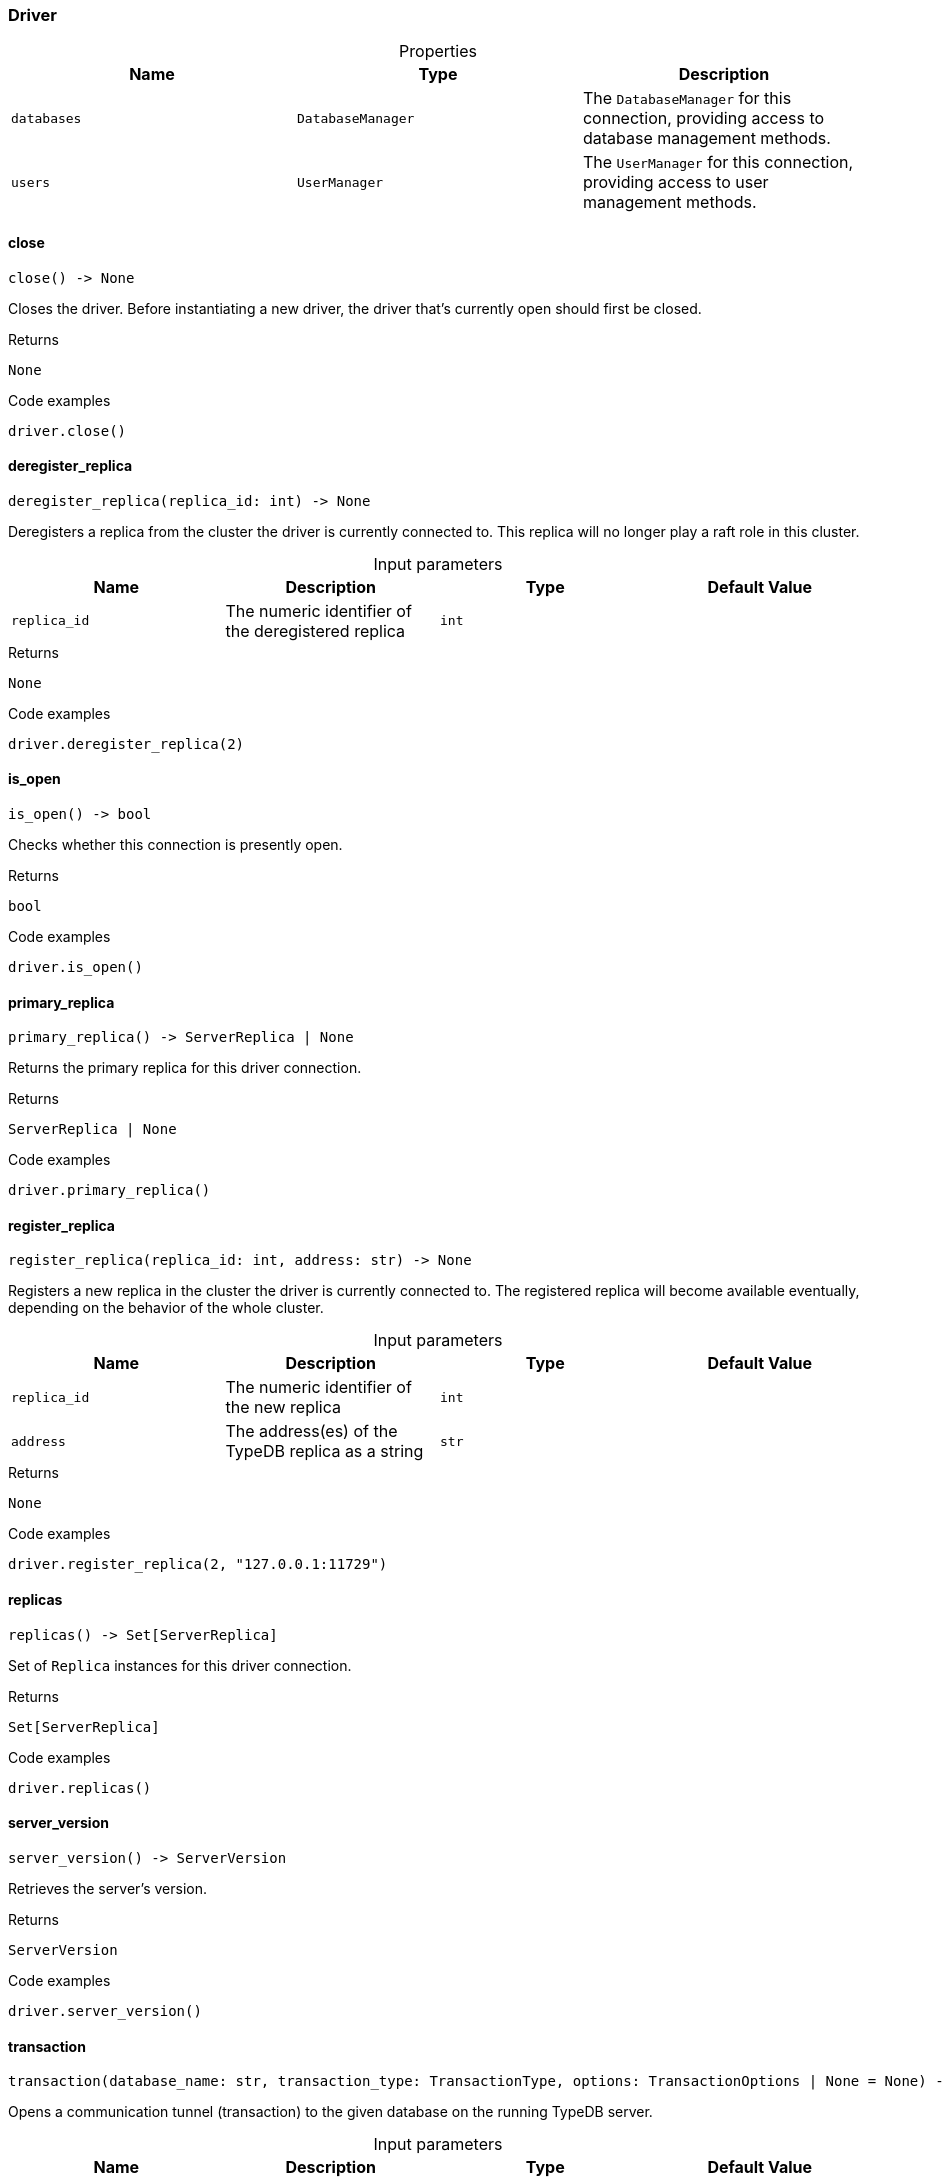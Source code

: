 [#_Driver]
=== Driver

[caption=""]
.Properties
// tag::properties[]
[cols=",,"]
[options="header"]
|===
|Name |Type |Description
a| `databases` a| `DatabaseManager` a| The ``DatabaseManager`` for this connection, providing access to database management methods.
a| `users` a| `UserManager` a| The ``UserManager`` for this connection, providing access to user management methods.
|===
// end::properties[]

// tag::methods[]
[#_Driver_close_]
==== close

[source,python]
----
close() -> None
----

Closes the driver. Before instantiating a new driver, the driver that’s currently open should first be closed.

[caption=""]
.Returns
`None`

[caption=""]
.Code examples
[source,python]
----
driver.close()
----

[#_Driver_deregister_replica_replica_id_int]
==== deregister_replica

[source,python]
----
deregister_replica(replica_id: int) -> None
----

Deregisters a replica from the cluster the driver is currently connected to. This replica will no longer play a raft role in this cluster.

[caption=""]
.Input parameters
[cols=",,,"]
[options="header"]
|===
|Name |Description |Type |Default Value
a| `replica_id` a| The numeric identifier of the deregistered replica a| `int` a| 
|===

[caption=""]
.Returns
`None`

[caption=""]
.Code examples
[source,python]
----
driver.deregister_replica(2)
----

[#_Driver_is_open_]
==== is_open

[source,python]
----
is_open() -> bool
----

Checks whether this connection is presently open.

[caption=""]
.Returns
`bool`

[caption=""]
.Code examples
[source,python]
----
driver.is_open()
----

[#_Driver_primary_replica_]
==== primary_replica

[source,python]
----
primary_replica() -> ServerReplica | None
----

Returns the primary replica for this driver connection.

[caption=""]
.Returns
`ServerReplica | None`

[caption=""]
.Code examples
[source,python]
----
driver.primary_replica()
----

[#_Driver_register_replica_replica_id_int_address_str]
==== register_replica

[source,python]
----
register_replica(replica_id: int, address: str) -> None
----

Registers a new replica in the cluster the driver is currently connected to. The registered replica will become available eventually, depending on the behavior of the whole cluster.

[caption=""]
.Input parameters
[cols=",,,"]
[options="header"]
|===
|Name |Description |Type |Default Value
a| `replica_id` a| The numeric identifier of the new replica a| `int` a| 
a| `address` a| The address(es) of the TypeDB replica as a string a| `str` a| 
|===

[caption=""]
.Returns
`None`

[caption=""]
.Code examples
[source,python]
----
driver.register_replica(2, "127.0.0.1:11729")
----

[#_Driver_replicas_]
==== replicas

[source,python]
----
replicas() -> Set[ServerReplica]
----

Set of ``Replica`` instances for this driver connection.

[caption=""]
.Returns
`Set[ServerReplica]`

[caption=""]
.Code examples
[source,python]
----
driver.replicas()
----

[#_Driver_server_version_]
==== server_version

[source,python]
----
server_version() -> ServerVersion
----

Retrieves the server’s version.

[caption=""]
.Returns
`ServerVersion`

[caption=""]
.Code examples
[source,python]
----
driver.server_version()
----

[#_Driver_transaction_database_name_str_transaction_type_TransactionType_options_TransactionOptions_None]
==== transaction

[source,python]
----
transaction(database_name: str, transaction_type: TransactionType, options: TransactionOptions | None = None) -> Transaction
----

Opens a communication tunnel (transaction) to the given database on the running TypeDB server.

[caption=""]
.Input parameters
[cols=",,,"]
[options="header"]
|===
|Name |Description |Type |Default Value
a| `database_name` a| The name of the database with which the transaction connects a| `str` a| 
a| `transaction_type` a| The type of transaction to be created (READ, WRITE, or SCHEMA) a| `TransactionType` a| 
a| `options` a| ``TransactionOptions`` to configure the opened transaction a| `TransactionOptions \| None` a| `None`
|===

[caption=""]
.Returns
`Transaction`

[caption=""]
.Code examples
[source,python]
----
driver.transaction(database, transaction_type, options)
----

// end::methods[]

